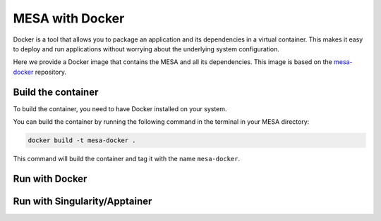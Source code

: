 ################
MESA with Docker
################

Docker is a tool that allows you to package an application and its dependencies in a virtual container.
This makes it easy to deploy and run applications without worrying about the underlying system configuration.

Here we provide a Docker image that contains the MESA and all its dependencies.
This image is based on the `mesa-docker <https://hub.docker.com/r/mesastar/mesa-docker>`_ repository.

Build the container
===================

To build the container, you need to have Docker installed on your system.

You can build the container by running the following command in the terminal in your MESA directory:

.. code-block:: bash

    docker build -t mesa-docker .

This command will build the container and tag it with the name ``mesa-docker``.

Run with Docker
===============


Run with Singularity/Apptainer
==============================